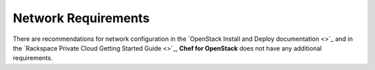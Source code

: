 .. index::
  Network

========================
Network Requirements
========================

There are recommendations for network configuration in the `OpenStack Install and Deploy documentation <>`_ and in the `Rackspace Private Cloud Getting Started Guide <>`_, **Chef for OpenStack** does not have any additional requirements.
